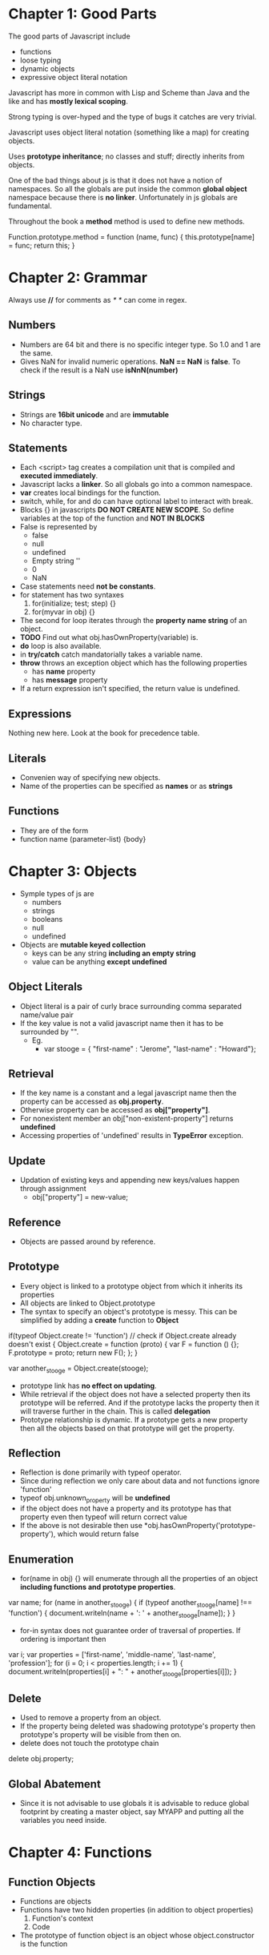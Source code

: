 * Chapter 1: Good Parts
The good parts of Javascript include
  - functions
  - loose typing
  - dynamic objects
  - expressive object literal notation

Javascript has more in common with Lisp and Scheme than Java and the like
and has *mostly lexical scoping*.

Strong typing is over-hyped and the type of bugs it catches are very trivial.

Javascript uses object literal notation (something like a map) for creating objects.

Uses *prototype inheritance*; no classes and stuff; directly inherits from objects.

One of the bad things about js is that it does not have a notion of namespaces.
So all the globals are put inside the common *global object* namespace because
there is *no linker*. Unfortunately in js globals are fundamental.

Throughout the book a *method* method is used to define new methods.

Function.prototype.method = function (name, func) {
  this.prototype[name] = func;
  return this;
}


* Chapter 2: Grammar
Always use *//* for comments as /* */ can come in regex.

** Numbers
  - Numbers are 64 bit and there is no specific integer type. So 1.0 and 1 are the same.
  - Gives NaN for invalid numeric operations. *NaN == NaN* is *false*.
    To check if the result is a NaN use *isNnN(number)*


** Strings
  - Strings are *16bit unicode* and are *immutable*
  - No character type.

** Statements
  - Each <script> tag creates a compilation unit that is compiled and
    *executed immediately*.
  - Javascript lacks a *linker*. So all globals go into a common namespace.
  - *var* creates local bindings for the function.
  - switch, while, for and do can have optional label to interact with break.
  - Blocks {} in javascripts *DO NOT CREATE NEW SCOPE*. So define variables at the top
    of the function and *NOT IN BLOCKS*
  - False is represented by
     - false
     - null
     - undefined
     - Empty string ''
     - 0
     - NaN
  - Case statements need *not be constants*.
  - for statement has two syntaxes
     1. for(initialize; test; step) {}
     2. for(myvar in obj) {}
  - The second for loop iterates through the *property name string* of an object.
  - *TODO* Find out what obj.hasOwnProperty(variable) is.
  - *do* loop is also available.
  - in *try/catch* catch mandatorially takes a variable name.
  - *throw* throws an exception object which has the following properties
    - has *name* property
    - has *message* property
  - If a return expression isn't specified, the return value is undefined.

** Expressions
Nothing new here. Look at the book for precedence table.

** Literals
  - Convenien way of specifying new objects.
  - Name of the properties can be specified as *names* or as *strings*

** Functions
  - They are of the form
  - function name (parameter-list) {body}

    
* Chapter 3: Objects
  - Symple types of js are
    - numbers
    - strings
    - booleans
    - null
    - undefined
  - Objects are *mutable keyed collection*
    - keys can be any string *including an empty string*
    - value can be anything *except undefined*

** Object Literals
  - Object literal is a pair of curly brace surrounding comma separated name/value pair
  - If the key value is not a valid javascript name then it has to be surrounded by "".
    - Eg.
      - var stooge = { "first-name" : "Jerome", "last-name" : "Howard"};

** Retrieval
  - If the key name is a constant and a legal javascript name then the property can be
    accessed as *obj.property*.
  - Otherwise property can be accessed as *obj["property"]*.
  - For nonexistent member an obj["non-existent-property"] returns *undefined*
  - Accessing properties of 'undefined' results in *TypeError* exception.

** Update
  - Updation of existing keys and appending new keys/values happen through assignment
    - obj["property"] = new-value;

** Reference
  - Objects are passed around by reference.

** Prototype
  - Every object is linked to a prototype object from which it inherits its properties
  - All objects are linked to Object.prototype
  - The syntax to specify an object's prototype is messy. This can be simplified by adding
    a *create* function to *Object*

if(typeof Object.create != 'function') // check if Object.create already doesn't exist
{
  Object.create = function (proto) {
    var F = function () {};
    F.prototype = proto;
    return new F();
  };
}

var another_stooge = Object.create(stooge);

  - prototype link has *no effect on updating*.
  - While retrieval if the object does not have a selected property then its prototype will be
    referred. And if the prototype lacks the property then it will traverse further in the
    chain. This is called *delegation*
  - Prototype relationship is dynamic. If a prototype gets a new property then all the objects
    based on that prototype will get the property.

** Reflection
  - Reflection is done primarily with typeof operator.
  - Since during reflection we only care about data and not functions ignore 'function'
  - typeof obj.unknown_property will be *undefined*
  - if the object does not have a property and its prototype has that property even then typeof
    will return correct value
  - If the above is not desirable then use *obj.hasOwnProperty('prototype-property'), which would
    return false

** Enumeration
  - for(name in obj) {} will enumerate through all the properties of an object
    *including functions and prototype properties*.

var name;
for (name in another_stooge) {
  if (typeof another_stooge[name] !== 'function') {
    document.writeln(name + ': ' + another_stooge[name]);
  }
}

  - for-in syntax does not guarantee order of traversal of properties. If ordering is important
    then

var i;
var properties = ['first-name', 'middle-name', 'last-name', 'profession'];
for (i = 0; i < properties.length; i += 1) {
  document.writeln(properties[i] + ": " +
             another_stooge[properties[i]]);
}

** Delete
  - Used to remove a property from an object.
  - If the property being deleted was shadowing prototype's property then prototype's property
    will be visible from then on.
  - delete does not touch the prototype chain

delete obj.property;

** Global Abatement
  - Since it is not advisable to use globals it is advisable to reduce global footprint by creating
    a master object, say MYAPP and putting all the variables you need inside.
    

* Chapter 4: Functions
** Function Objects
   - Functions are objects
   - Functions have two hidden properties (in addition to object properties)
     1. Function's context
     2. Code
   - The prototype of function object is an object whose object.constructor is the function

** Function Literal
   - Function objects are created with function literals

var add = function (a, b) {
  return a + b;
}

   - Function literal has four parts
     1. reserve word *function*
     2. *Optional* function name. If no name is given then it is an *anonymous* function.
     3. Set of parameters
     4. Statements wrapped in the {}
   - Inner functions are allowed in javascript and they have access to their parent's
     parameters and variables

** Invocation
   - In addition to declared parameters, every function receives two additional parameters,
     *this* and *arguments*.
   - The value of *this* is extremely important and is determined by its *invocation pattern*
   - There are four *invocation patterns*
     - Method invocation
     - function invocation
     - constructor invocation
     - apply invocation
   - There is no check for the number of parameters declared by the function and the number
     of parameters used in the funciton call.
     - If in the call there are too few parameters then the extra formal parameters will get
       *undefined* value
     - If there are more parameters than formal parameters then the extra ones are ignored.
     - *No type checking* either

*** Method Invocation Pattern
   - When a function is stored as a property of an object then it is called a *method*.
   - When a method is invoced *this* will be the *object*
   - The binding of this to the object happens very late *during invocation*. This makes
     *this* highly reusable.
   - Methods which get their context from *this* are called *public methods*

var myObject = {
   value: 0,
   increment: function(inc) {
      this.value += typeof inc === 'number' ? inc : 1;
   }
};

myObject.increment();
document.writeln(myObject.value); // 1

myObject.increment(2);
document.writeln(myObject.value); // 3


*** Function Invocation Pattern
  - When a function is not a property of an object then it is invoked as a function.
  - When called like this *this* is bound to the global object.
  - Because of this *bug* the outer functions can't be employed to use inner functions to
    change their state.
  - The following piece of code can serve as an illustration.
    - Why the *wrong* version is wrong
      + In the *wrong* version of code, when myObject.double is called, the *this* variable
	will be reference to the object because of *method invocation pattern*.
      + The inner function *helper()* wants to access the state of the outer function, the
	variabe *value*
      + But when call to *helper* is made *this* will be rebound to the global object.
    - Why the *right* version is right
      + Remember that when the inner function is called only the *this* variable is rebound.
      + In the right version, when a call to myObject.double() is made, the *this* is copied to
	that and this establishes a lexical scope


Wrong:
myObject = {value : 0};

myObject.double = function () {
  var helper = function() {
    this.value += 1;
  };

  helper();
}

Right:
myObject = {value : 0};

myObject.double = function () {
    that = this;
    
    var helper = function() {
    	that.value += 1;
	return this.value;
    };

    return helper();
};

myObject.double();

*** Constructor Invocation Pattern
  - Javascript is a prototypal language. It is class free. Objects inherit properties
    directly from other objects.
  - Javascript, to blur its nature of prototype based language gave a *clumsy* way
    of creating new objects.
  - If a function is called with a *new* prefix then a new object is created with
    its prototype being the same as the function's prototype.
  - *new* operator also changes the behavior of *return*.
  - Functions intended to be used to create objects are called *constructors*.
  - They should not be called without a *new* operator.
  - It is recommended that *CONSTRUCTOR FUNCTIONS SHOULD START WITH A CAPITAL LETTER*
  - This style of use of constructor functions is *not recommended*. Better alternatives
    will be shown in the next chapter.

Eg. How to assign prototype

var myConstructor = function () {};
myConstructor.prototype = some_object;
var newObject = new myConstructor(); // newObject's prototype will be some_object


Example. The value of *this*
var Quo = function(string) {
    this.status = string;
};

Quo.prototype.get_status = function() {
    return this.status;
};

var myQuo = new Quo("confused");
document.writeln(myQuo.get_status());

*** Apply Invocation Pattern
  - apply method allows us to construct an argument array and apply a function to
    that array.
  - It also allows us to explicity set the value of *this* as the first argument.
  - It also allows a form of *duck typing* with apply

Eg. how to *apply* a function
var array = [3, 4];
var sum = add.apply(null, array); //returns 7;

Eg. Ducktyping with apply
//For the definition of Quo look at the previous section
var statusObject = {status : 'OK'};
var status = Quo.prototype.get_status.apply(statusObject); // returns OK

** Arguments
   - A bonus *arguments* array(like) object is passed to functions while invocation.
   - *arguments* contains the full arguments list. It is useful for passing unspecified
     number of arguments.
   - Because of a *design error* *arguments is not a array*. It is an array like object.
     arguments has a *length* property but lacks other array methods.
Eg.

var sum = function () {
  var i, sum = 0;
  for (i = 0; i < arguments.length; i += 1) {
    sum += arguments[i];
  }
};

** Return
  - Functions always return a value. If no return statement is given the value
    *undefined* is returned
  - If a function is called with a *new* operator then *this* (the new object) is returned.

** Exeptions
  - Exception objects should have *name* and *message* properties.
  - You can add any extra properties you like.
  - Since there is no class types, the try block will have only one catch block.
  - We can switch based on *name* of the exception within the catch block.

Eg.
try {
  throw { name : "MyExcpetion", message : "This is my exception"};
} catch (e) {
  document.writeln(e.name + ": " + e.message);
}

** Augmenting Types
  - JS allows types to be *augmented*, similar to monkeypatching in Ruby
  - To provide a new method to all objects, including those already created
    add a new method to Object.prototype.
  - Methods augmented to Function.prototype will be available to all functions.
  - In the following example we add a method 'method' to Function.prototype
  - Since 'method' will be visible to all functions we add new mehods to
    the *function* Number called 'integer'.

Eg. This augments 'method' method to Functions.prototype
Function.prototype.method = function (name, func) {
  this.prototype[name] = func;
}

Number.method('integer', function () {
  return Math[this < 0 ? 'ceiling' : 'floor'](this);
}

document.writeln((-10/3).integer()); //returns 3

NOTE1: Prototypes are common to the entire JS. So before *monkey-patching*
make sure such a method does not already exist
NOTE2: 'for' interacts badly with prototypes. So use hasOwnProperty

** Recursion
  - Since the functions are all anonymous capture the function name in a binding
    and use it for recursion as follows.
  - There is *no Tail Call Optimization* in JS

var functionName = function () {
  //some stuff
  functionName();
}

** Scope
  - *No block scope; only function scope*
  - Best to declare all the variables right at the top.
  - Local variables should be declared as var

Eg. 
var foo = function () {
  var a = 3, b = 5;

  var bar = function () { //local function
    var b = 7, c = 11;

    // (a, b, c) = (3, 7, 11);
    a += b + c;
    
    // (a, b, c) = (21, 7, 11);
  };

  // (a, b, c) = (3, 5, undefined)

  bar();
  
  // (a, b, c) = (21, 5, undefined)
};

** Closure
  - Inner functions have access to outer functions variables, the actual ones
    not any copy.
  - If a function has multiple inner functions then the variable is shared
    across all the functions.
  - If the inner function is returned as the result of computation by
    the outer function then all the bindings (of the outer function) are
    retained.

Example:
var myObject = function () {
  var value = 0;

  return {
    increment: function (inc) {
      value += typeof inc == 'number' ? inc : 1;
    },

    getVlaue: function () {
      return value;
    }
  };
}();  // the outer function is being called

  - It is very important to understand that all the inner functions share
    the variable and do not have a copy of their own
  - The following examples we are trying to assign integers incrementally to
    *nodes* and when they are clicked, we have to display the integer.
    - Why the *bad example* is bad
      + The binding for 'i' is established by the outer function and is shared
	by the outer function and all the inner functions.
      + We iterate over nodes *modifying* i and creating functions.
      + Since all the functions have the shared version of 'i' which finally
	gets set to the length of nodes, that is what get displayed when
	any node gets clicked
    - Why the *correct example* is correct
      + The typical *let over lambda* approach: We create a new function wrapper
	around each of the inner functions and establish a new binding.

Eg. Bad example

var add_the_handlers = function (nodes) {
  var i;
  for (i = 0; i < nodes.length; i += 1) {
    nodes[i].onclick = function (e) {
      alert(i);
    };
  }
};

Eg. Correct Example

var add_the_handlers = function (nodes) {
  var i;
  for (i = 0; i < nodes.length; i+= 1) {
    nodes[i].onclick = function (i) {
      function (e) {
        alert(i);
      }
    }(i);
  };
}

** Callbacks
  - It is generally useful not to make synchronous calls if it is going to freeze
    the browser.
  - Create a function and set it as a callback event.

** Modules
  - Modules can be simulated with closures
  - Suppose we want to have a 'deentityfy' function which will remove html entities
    and replace them with the actual ones (see the example)
  - The following example associates a closure to String.modify. The lexical binding
    of the closure includes 'entity'

Eg.

String.method('deentityfy', function() { // *method* method was add to Function.prototype
  var entity = {
    quot: '"',
    lt:   '<',
    gt:   '>'
  };

  return function() {
    return this.replace(/&([^&;]+);/g, function() (a, b) {
      var r = entity[b];
      return typeof r === 'string' ? r : a;
    });
  }
}());  

** Cascade
  - If there is no useful return value for a function (because it is called for its
    side effects) it is always better to return so that it will be easy to *chain*
    calls.

** Curry
  - Currying :: Create a new function from an existing function by supplying only a few
		arguments
  - Note that the *arguments* object we get in a function call is *not an array*.
    This *design flaw* manifests currying currying because arguments will not have
    array methods
  - This example will use Array.prototype.slice as a workaround.
  - In the following example we add a new method to Function.prototype called 'curry'

Eg.
Function.method('curry', function () {
  var slice = Array.prototype.slice,  //
      args  = slice.apply(arguments),
      that  = this;

  return function () {
    return that.apply(null, args.concat(slice.apply(arguments)));
  };
});

** Memoization
  - Memoization :: Saving return values of a function call and using it later.
  - In general memoization can be done by using function objects.

var functionObj = function () {
  var memoizedValues = []; // Some hash otherwise.
  return memoizedFunction () {
    var retVal;
    if (memoizedValues does not have an entry for this bunch of args) {
      retVal = compute_value();
      //add an entry to memoizedValues;
      return retVal;
    }
  };
}();


* Chapter 5: Inheritance
  - JS is a prototypal language so inheritance happens through objects prototypes.
